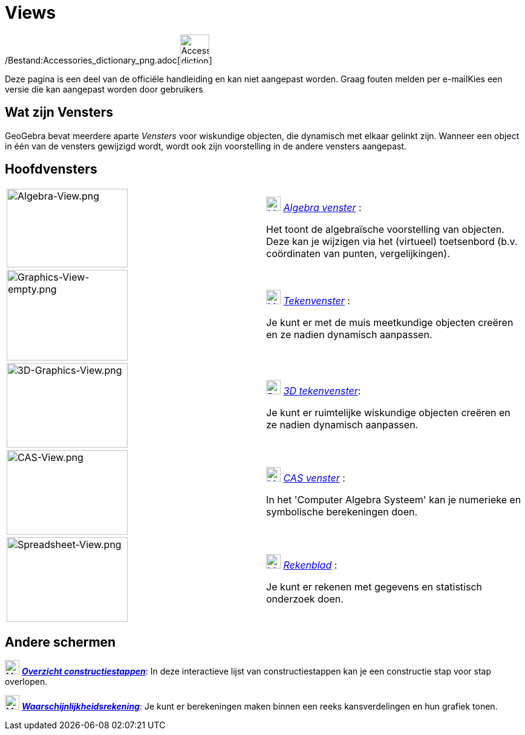 = Views
ifdef::env-github[:imagesdir: /nl/modules/ROOT/assets/images]

/Bestand:Accessories_dictionary_png.adoc[image:48px-Accessories_dictionary.png[Accessories
dictionary.png,width=48,height=48]]

Deze pagina is een deel van de officiële handleiding en kan niet aangepast worden. Graag fouten melden per
e-mail[.mw-selflink .selflink]##Kies een versie die kan aangepast worden door gebruikers##

== Wat zijn Vensters

GeoGebra bevat meerdere aparte _Vensters_ voor wiskundige objecten, die dynamisch met elkaar gelinkt zijn. Wanneer een
object in één van de vensters gewijzigd wordt, wordt ook zijn voorstelling in de andere vensters aangepast.

== Hoofdvensters

[width="100%",cols="50%,50%",]
|===
|image:200px-Algebra-View.png[Algebra-View.png,width=200,height=130] a|
xref:/Algebra_View.adoc[image:24px-Menu_view_algebra.svg.png[Menu view algebra.svg,width=24,height=24]]
_xref:/Algebra_venster.adoc[Algebra venster]_ :

Het toont de algebraïsche voorstelling van objecten. Deze kan je wijzigen via het (virtueel) toetsenbord (b.v.
coördinaten van punten, vergelijkingen).

|image:200px-Graphics-View-empty.png[Graphics-View-empty.png,width=200,height=150] a|
xref:/Graphics_View.adoc[image:24px-Menu_view_graphics.png[Menu view graphics.png,width=24,height=24]]
_xref:/Tekenvenster.adoc[Tekenvenster]_ :

Je kunt er met de muis meetkundige objecten creëren en ze nadien dynamisch aanpassen.

a|
image:200px-3D-Graphics-View.png[3D-Graphics-View.png,width=200,height=140]

a|
xref:/3D_Graphics_View.adoc[image:24px-Perspectives_algebra_3Dgraphics.svg.png[Perspectives algebra
3Dgraphics.svg,width=24,height=24]] _xref:/3D_tekenvenster.adoc[3D tekenvenster]_:

Je kunt er ruimtelijke wiskundige objecten creëren en ze nadien dynamisch aanpassen.

a|
image:200px-CAS-View.png[CAS-View.png,width=200,height=140]

a|
xref:/CAS_View.adoc[image:24px-Menu_view_cas.svg.png[Menu view cas.svg,width=24,height=24]] _xref:/CAS_venster.adoc[CAS
venster]_ :

In het 'Computer Algebra Systeem' kan je numerieke en symbolische berekeningen doen.

a|
image:200px-Spreadsheet-View.png[Spreadsheet-View.png,width=200,height=140]

a|
xref:/Spreadsheet_View.adoc[image:24px-Menu_view_spreadsheet.svg.png[Menu view spreadsheet.svg,width=24,height=24]]
_xref:/Rekenblad.adoc[Rekenblad]_ :

Je kunt er rekenen met gegevens en statistisch onderzoek doen.

|===

== Andere schermen

image:24px-Menu_view_construction_protocol.svg.png[Menu view construction protocol.svg,width=24,height=24]
xref:/Constructie_Protocol.adoc[*_Overzicht constructiestappen_*]: In deze interactieve lijst van constructiestappen kan
je een constructie stap voor stap overlopen.

image:24px-Menu_view_probability.svg.png[Menu view probability.svg,width=24,height=24]
xref:/tools/Waarschijnlijkheidrekening.adoc[*_Waarschijnlijkheidsrekening_*]: Je kunt er berekeningen maken binnen een
reeks kansverdelingen en hun grafiek tonen.
